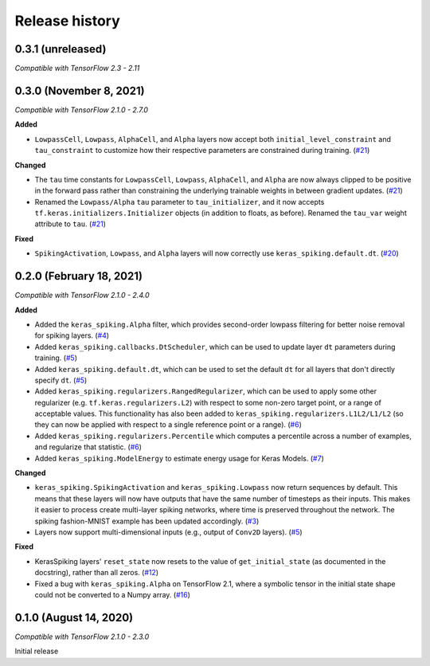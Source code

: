 Release history
===============

.. Changelog entries should follow this format:

   version (release date)
   ----------------------

   **section**

   - One-line description of change (link to GitHub issue/PR)

.. Changes should be organized in one of several sections:

   - Added
   - Changed
   - Fixed
   - Deprecated
   - Removed

0.3.1 (unreleased)
------------------

*Compatible with TensorFlow 2.3 - 2.11*

0.3.0 (November 8, 2021)
------------------------

*Compatible with TensorFlow 2.1.0 - 2.7.0*

**Added**

- ``LowpassCell``, ``Lowpass``, ``AlphaCell``, and ``Alpha`` layers now accept both
  ``initial_level_constraint`` and ``tau_constraint`` to customize how their
  respective parameters are constrained during training. (`#21`_)

**Changed**

- The ``tau`` time constants for ``LowpassCell``, ``Lowpass``, ``AlphaCell``, and
  ``Alpha`` are now always clipped to be positive in the forward pass rather than
  constraining the underlying trainable weights in between gradient updates. (`#21`_)
- Renamed the ``Lowpass/Alpha`` ``tau`` parameter to ``tau_initializer``, and it now
  accepts ``tf.keras.initializers.Initializer`` objects (in addition to floats, as
  before).  Renamed the ``tau_var`` weight attribute to ``tau``. (`#21`_)

**Fixed**

- ``SpikingActivation``, ``Lowpass``, and ``Alpha`` layers will now correctly use
  ``keras_spiking.default.dt``. (`#20`_)

.. _#20: https://github.com/nengo/keras-spiking/pull/20
.. _#21: https://github.com/nengo/keras-spiking/pull/21

0.2.0 (February 18, 2021)
-------------------------

*Compatible with TensorFlow 2.1.0 - 2.4.0*

**Added**

- Added the ``keras_spiking.Alpha`` filter, which provides second-order lowpass
  filtering for better noise removal for spiking layers. (`#4`_)
- Added ``keras_spiking.callbacks.DtScheduler``, which can be used to update layer
  ``dt`` parameters during training. (`#5`_)
- Added ``keras_spiking.default.dt``, which can be used to set the default ``dt``
  for all layers that don't directly specify ``dt``. (`#5`_)
- Added ``keras_spiking.regularizers.RangedRegularizer``, which can be used to apply
  some other regularizer (e.g. ``tf.keras.regularizers.L2``) with respect to some
  non-zero target point, or a range of acceptable values. This functionality has also
  been added to ``keras_spiking.regularizers.L1L2/L1/L2`` (so they can now be applied
  with respect to a single reference point or a range). (`#6`_)
- Added ``keras_spiking.regularizers.Percentile`` which computes a percentile across a
  number of examples, and regularize that statistic. (`#6`_)
- Added ``keras_spiking.ModelEnergy`` to estimate energy usage for Keras Models. (`#7`_)

**Changed**

- ``keras_spiking.SpikingActivation`` and ``keras_spiking.Lowpass`` now return sequences
  by default. This means that these layers will now have outputs that have the same
  number of timesteps as their inputs. This makes it easier to process create
  multi-layer spiking networks, where time is preserved throughout the network.
  The spiking fashion-MNIST example has been updated accordingly. (`#3`_)
- Layers now support multi-dimensional inputs (e.g., output of ``Conv2D`` layers).
  (`#5`_)

**Fixed**

- KerasSpiking layers' ``reset_state`` now resets to the value of ``get_initial_state``
  (as documented in the docstring), rather than all zeros. (`#12`_)
- Fixed a bug with ``keras_spiking.Alpha`` on TensorFlow 2.1, where a symbolic tensor
  in the initial state shape could not be converted to a Numpy array. (`#16`_)

.. _#3: https://github.com/nengo/keras-spiking/pull/3
.. _#4: https://github.com/nengo/keras-spiking/pull/4
.. _#5: https://github.com/nengo/keras-spiking/pull/5
.. _#6: https://github.com/nengo/keras-spiking/pull/6
.. _#7: https://github.com/nengo/keras-spiking/pull/7
.. _#12: https://github.com/nengo/keras-spiking/pull/12
.. _#16: https://github.com/nengo/keras-spiking/pull/16

0.1.0 (August 14, 2020)
-----------------------

*Compatible with TensorFlow 2.1.0 - 2.3.0*

Initial release
